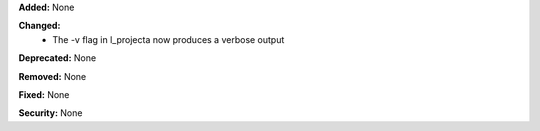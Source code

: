 **Added:** None

**Changed:**
    * The -v flag in l_projecta now produces a verbose output

**Deprecated:** None

**Removed:** None

**Fixed:** None

**Security:** None